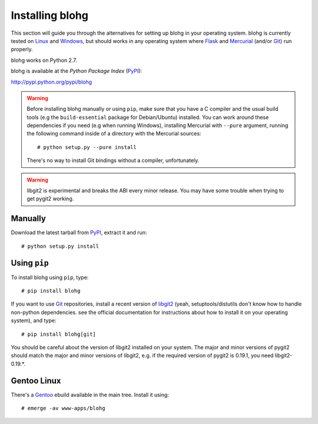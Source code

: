 .. _install:

Installing blohg
================

This section will guide you through the alternatives for setting up blohg in
your operating system. blohg is currently tested on Linux_ and Windows_,
but should works in any operating system where Flask_ and Mercurial_ (and/or
Git_) run properly.

blohg works on Python 2.7.

blohg is available at the *Python Package Index* (PyPI_):

http://pypi.python.org/pypi/blohg

.. _Linux: http://kernel.org/
.. _Windows: http://windows.microsoft.com/
.. _Flask: http://flask.pocoo.org/
.. _Mercurial: http://mercurial.selenic.com/
.. _Git: http://git-scm.com/
.. _PyPI: http://pypi.python.org/

.. warning::

   Before installing blohg manually or using ``pip``, make sure that you have
   a C compiler and the usual build tools (e.g the ``build-essential`` package
   for Debian/Ubuntu) installed. You can work around these dependencies if you
   need (e.g when running Windows), installing Mercurial with ``--pure``
   argument, running the following command inside of a directory with the
   Mercurial sources::

       # python setup.py --pure install

   There's no way to install Git bindings without a compiler, unfortunately.

.. warning::

   libgit2 is experimental and breaks the ABI every minor release. You may have
   some trouble when trying to get pygit2 working.


Manually
--------

Download the latest tarball from PyPI_, extract it and run::

    # python setup.py install


Using ``pip``
-------------

To install blohg using ``pip``, type::

    # pip install blohg

If you want to use Git_ repositories, install a recent version of libgit2_
(yeah, setuptools/distutils don't know how to handle non-python dependencies.
see the official documentation for instructions about how to install it on
your operating system), and type::

    # pip install blohg[git]

.. _libgit2: http://libgit2.github.com/

You should be careful about the version of libgit2 installed on your system.
The major and minor versions of pygit2 should match the major and minor versions
of libgit2, e.g. if the required version of pygit2 is 0.19.1, you need
libgit2-0.19.*.


Gentoo Linux
------------

There's a Gentoo_ ebuild available in the main tree. Install it using::

    # emerge -av www-apps/blohg

.. _Gentoo: http://www.gentoo.org/

